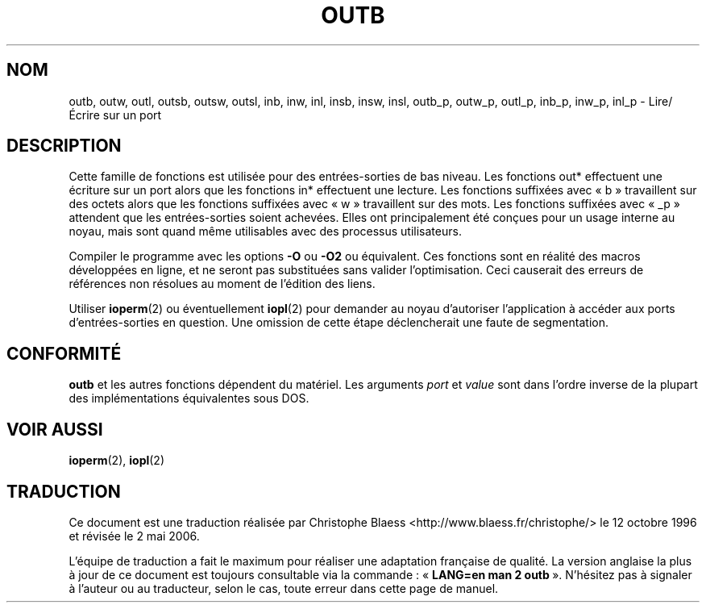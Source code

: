 .\" Hey Emacs! This file is -*- nroff -*- source.
.\"
.\" Copyright (c) 1995 Paul Gortmaker
.\" (gpg109@rsphy1.anu.edu.au)
.\" Wed Nov 29 10:58:54 EST 1995
.\"
.\" This is free documentation; you can redistribute it and/or
.\" modify it under the terms of the GNU General Public License as
.\" published by the Free Software Foundation; either version 2 of
.\" the License, or (at your option) any later version.
.\"
.\" The GNU General Public License's references to "object code"
.\" and "executables" are to be interpreted as the output of any
.\" document formatting or typesetting system, including
.\" intermediate and printed output.
.\"
.\" This manual is distributed in the hope that it will be useful,
.\" but WITHOUT ANY WARRANTY; without even the implied warranty of
.\" MERCHANTABILITY or FITNESS FOR A PARTICULAR PURPOSE.  See the
.\" GNU General Public License for more details.
.\"
.\" You should have received a copy of the GNU General Public
.\" License along with this manual; if not, write to the Free
.\" Software Foundation, Inc., 675 Mass Ave, Cambridge, MA 02139,
.\" USA.
.\"
.\" Traduction 12/10/1996 par Christophe Blaess (ccb@club-internet.fr)
.\"
.\" Màj 19/01/2002 LDP-1.47
.\" Màj 18/07/2003 LDP-1.56
.\" Màj 14/12/2005 LDP-1.65
.\" Màj 01/05/2006 LDP-1.67.1
.\"
.TH OUTB 2 "29 novembre 1995" LDP "Manuel du programmeur Linux"
.SH NOM
outb, outw, outl, outsb, outsw, outsl, inb, inw, inl, insb, insw, insl,
outb_p, outw_p, outl_p, inb_p, inw_p, inl_p \- Lire/Écrire sur un port
.sp
.SH DESCRIPTION
Cette famille de fonctions est utilisée pour des entrées-sorties de
bas niveau. Les fonctions out* effectuent une écriture sur un port
alors que les fonctions in* effectuent une lecture.
Les fonctions suffixées avec «\ b\ » travaillent sur des octets
alors que les fonctions suffixées avec «\ w\ » travaillent sur des mots.
Les fonctions suffixées avec «\ _p\ » attendent que les entrées-sorties
soient achevées.
Elles ont principalement été conçues pour un usage interne au noyau,
mais sont quand même utilisables avec des processus utilisateurs.
.sp
Compiler le programme avec les options \fB\-O\fP ou \fB\-O2\fP ou
équivalent. Ces fonctions sont en réalité des macros développées
en ligne, et ne seront pas substituées sans valider l'optimisation.
Ceci causerait des erreurs de références non résolues au moment de
l'édition des liens.
.sp
Utiliser
.BR ioperm (2)
ou éventuellement
.BR iopl (2)
pour demander au noyau d'autoriser l'application à accéder aux
ports d'entrées-sorties en question. Une omission de cette étape
déclencherait une faute de segmentation.

.SH "CONFORMITÉ"
\fBoutb\fP et les autres fonctions dépendent du matériel. Les
arguments
.I port
et
.I value
sont dans l'ordre inverse de la plupart des implémentations
équivalentes sous DOS.
.SH "VOIR AUSSI"
.BR ioperm (2),
.BR iopl (2)
.SH TRADUCTION
.PP
Ce document est une traduction réalisée par Christophe Blaess
<http://www.blaess.fr/christophe/> le 12\ octobre\ 1996
et révisée le 2\ mai\ 2006.
.PP
L'équipe de traduction a fait le maximum pour réaliser une adaptation
française de qualité. La version anglaise la plus à jour de ce document est
toujours consultable via la commande\ : «\ \fBLANG=en\ man\ 2\ outb\fR\ ».
N'hésitez pas à signaler à l'auteur ou au traducteur, selon le cas, toute
erreur dans cette page de manuel.
